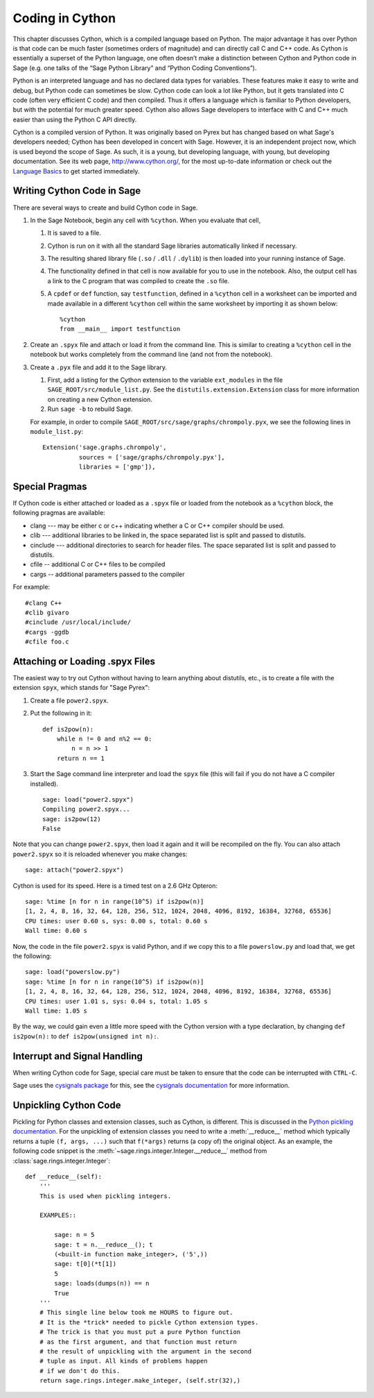 .. _chapter-cython:

================
Coding in Cython
================

This chapter discusses Cython, which is a compiled language based on
Python.  The major advantage it has over Python is that code can be
much faster (sometimes orders of magnitude) and can directly call
C and C++ code.  As Cython is essentially a superset of the Python
language, one often doesn’t make a distinction between Cython and
Python code in Sage (e.g. one talks of the “Sage Python Library”
and “Python Coding Conventions”).

Python is an interpreted language and has no declared data types for
variables. These features make it easy to write and debug, but Python
code can sometimes be slow. Cython code can look a lot like Python,
but it gets translated into C code (often very efficient C code) and
then compiled. Thus it offers a language which is familiar to Python
developers, but with the potential for much greater speed. Cython also
allows Sage developers to interface with C and C++ much easier than
using the Python C API directly.

Cython is a compiled version of Python. It was originally based on
Pyrex but has changed based on what Sage's developers needed; Cython
has been developed in concert with Sage. However, it is an independent
project now, which is used beyond the scope of Sage. As such, it is a
young, but developing language, with young, but developing
documentation. See its web page, http://www.cython.org/, for the most
up-to-date information or check out the
`Language Basics <http://docs.cython.org/src/userguide/language_basics.html>`_
to get started immediately.


Writing Cython Code in Sage
===========================

There are several ways to create and build Cython code in Sage.

#. In the Sage Notebook, begin any cell with ``%cython``. When you
   evaluate that cell,

   #. It is saved to a file.

   #. Cython is run on it with all the standard Sage libraries
      automatically linked if necessary.

   #. The resulting shared library file (``.so`` / ``.dll`` /
      ``.dylib``) is then loaded into your running instance of Sage.

   #. The functionality defined in that cell is now available for you
      to use in the notebook. Also, the output cell has a link to the C
      program that was compiled to create the ``.so`` file.

   #. A ``cpdef`` or ``def`` function, say ``testfunction``, defined in
      a ``%cython`` cell in a worksheet can be imported and made available
      in a different ``%cython`` cell within the same worksheet by
      importing it as shown below::

          %cython
          from __main__ import testfunction

#. Create an ``.spyx`` file and attach or load it from the command
   line. This is similar to creating a ``%cython`` cell in the
   notebook but works completely from the command line (and not from
   the notebook).

#. Create a ``.pyx`` file and add it to the Sage library.

   #. First, add a listing for the Cython extension to the variable
      ``ext_modules`` in the file
      ``SAGE_ROOT/src/module_list.py``. See the
      ``distutils.extension.Extension`` class for more information on
      creating a new Cython extension.

   #. Run ``sage -b`` to rebuild Sage.

   For example, in order to compile
   ``SAGE_ROOT/src/sage/graphs/chrompoly.pyx``, we see the following
   lines in ``module_list.py``::

    Extension('sage.graphs.chrompoly',
              sources = ['sage/graphs/chrompoly.pyx'],
              libraries = ['gmp']),


Special Pragmas
===============

If Cython code is either attached or loaded as a ``.spyx`` file or
loaded from the notebook as a ``%cython`` block, the following
pragmas are available:

* clang --- may be either c or c++ indicating whether a C or C++
  compiler should be used.

* clib --- additional libraries to be linked in, the space separated
  list is split and passed to distutils.

* cinclude --- additional directories to search for header files. The
  space separated list is split and passed to distutils.

* cfile -- additional C or C++ files to be compiled

* cargs -- additional parameters passed to the compiler

For example::

    #clang C++
    #clib givaro
    #cinclude /usr/local/include/
    #cargs -ggdb
    #cfile foo.c


Attaching or Loading .spyx Files
================================

The easiest way to try out Cython without having to learn anything
about distutils, etc., is to create a file with the extension
``spyx``, which stands for "Sage Pyrex":

#. Create a file ``power2.spyx``.

#. Put the following in it::

       def is2pow(n):
           while n != 0 and n%2 == 0:
               n = n >> 1
           return n == 1

#. Start the Sage command line interpreter and load the ``spyx`` file
   (this will fail if you do not have a C compiler installed).

   .. skip

   ::

       sage: load("power2.spyx")
       Compiling power2.spyx...
       sage: is2pow(12)
       False

Note that you can change ``power2.spyx``, then load it again and it
will be recompiled on the fly. You can also attach ``power2.spyx`` so
it is reloaded whenever you make changes:

.. skip

::

    sage: attach("power2.spyx")

Cython is used for its speed. Here is a timed test on a 2.6 GHz
Opteron:

.. skip

::

    sage: %time [n for n in range(10^5) if is2pow(n)]
    [1, 2, 4, 8, 16, 32, 64, 128, 256, 512, 1024, 2048, 4096, 8192, 16384, 32768, 65536]
    CPU times: user 0.60 s, sys: 0.00 s, total: 0.60 s
    Wall time: 0.60 s

Now, the code in the file ``power2.spyx`` is valid Python, and if we
copy this to a file ``powerslow.py`` and load that, we get the
following:

.. skip

::

    sage: load("powerslow.py")
    sage: %time [n for n in range(10^5) if is2pow(n)]
    [1, 2, 4, 8, 16, 32, 64, 128, 256, 512, 1024, 2048, 4096, 8192, 16384, 32768, 65536]
    CPU times: user 1.01 s, sys: 0.04 s, total: 1.05 s
    Wall time: 1.05 s

By the way, we could gain even a little more speed with the Cython
version with a type declaration, by changing ``def is2pow(n):`` to
``def is2pow(unsigned int n):``.


.. _section-interrupt:

Interrupt and Signal Handling
=============================

When writing Cython code for Sage, special care must be taken to ensure
that the code can be interrupted with ``CTRL-C``.

Sage uses the `cysignals package <https://github.com/sagemath/cysignals>`_
for this, see the `cysignals documentation <http://cysignals.readthedocs.org/>`_
for more information.

Unpickling Cython Code
======================

Pickling for Python classes and extension classes, such as Cython, is different.
This is discussed in the `Python pickling documentation`_. For the unpickling of
extension classes you need to write a :meth:`__reduce__` method which typically
returns a tuple ``(f, args, ...)`` such that ``f(*args)`` returns (a copy of) the
original object. As an example, the following code snippet is the
:meth:`~sage.rings.integer.Integer.__reduce__` method from
:class:`sage.rings.integer.Integer`::

    def __reduce__(self):
        '''
        This is used when pickling integers.

        EXAMPLES::

            sage: n = 5
            sage: t = n.__reduce__(); t
            (<built-in function make_integer>, ('5',))
            sage: t[0](*t[1])
            5
            sage: loads(dumps(n)) == n
            True
        '''
        # This single line below took me HOURS to figure out.
        # It is the *trick* needed to pickle Cython extension types.
        # The trick is that you must put a pure Python function
        # as the first argument, and that function must return
        # the result of unpickling with the argument in the second
        # tuple as input. All kinds of problems happen
        # if we don't do this.
        return sage.rings.integer.make_integer, (self.str(32),)


.. _python pickling documentation: http://docs.python.org/library/pickle.html#pickle-protocol

